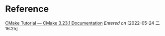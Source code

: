 * Reference
[[https://cmake.org/cmake/help/latest/guide/tutorial/index.html][CMake Tutorial — CMake 3.23.1 Documentation]]
/Entered on/ [2022-05-24 二 16:25]
